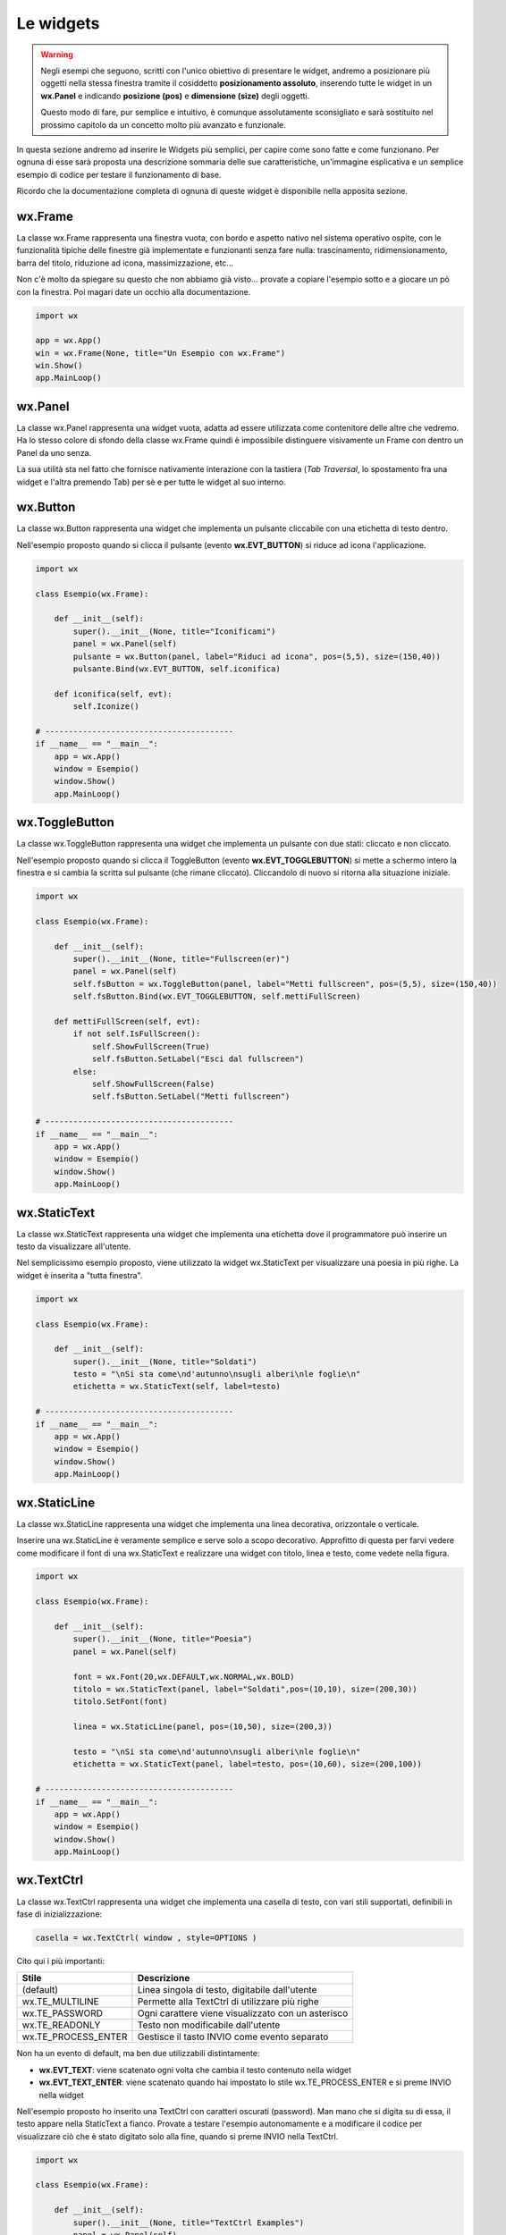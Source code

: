 ==========
Le widgets
==========

.. warning::
    Negli esempi che seguono, scritti con l'unico obiettivo di presentare le widget, andremo a posizionare più oggetti
    nella stessa finestra tramite il cosiddetto **posizionamento assoluto**, inserendo tutte le widget in un **wx.Panel** e
    indicando **posizione (pos)** e **dimensione (size)** degli oggetti.

    Questo modo di fare, pur semplice e intuitivo, è comunque assolutamente sconsigliato e sarà sostituito nel prossimo capitolo 
    da un concetto molto più avanzato e funzionale.

In questa sezione andremo ad inserire le Widgets più semplici, per capire come sono fatte e come funzionano. Per ognuna di esse sarà proposta
una descrizione sommaria delle sue caratteristiche, un'immagine esplicativa e un semplice esempio di codice per testare il funzionamento di base.

Ricordo che la documentazione completa di ognuna di queste widget è disponibile nella apposita sezione.


wx.Frame
========

La classe wx.Frame rappresenta una finestra vuota, con bordo e aspetto nativo nel sistema operativo ospite, con le funzionalità tipiche delle finestre già
implementate e funzionanti senza fare nulla: trascinamento, ridimensionamento, barra del titolo, riduzione ad icona, massimizzazione, etc...


.. image:: images/wxFrame.jpg


Non c'è molto da spiegare su questo che non abbiamo già visto... provate a copiare l'esempio sotto e a giocare un pò con la finestra. Poi magari date un occhio
alla documentazione.

.. code:: python

    import wx

    app = wx.App()
    win = wx.Frame(None, title="Un Esempio con wx.Frame")
    win.Show()
    app.MainLoop()


wx.Panel
========

La classe wx.Panel rappresenta una widget vuota, adatta ad essere utilizzata come contenitore delle altre che vedremo. Ha lo stesso colore di sfondo della
classe wx.Frame quindi è impossibile distinguere visivamente un Frame con dentro un Panel da uno senza.

La sua utilità sta nel fatto che fornisce nativamente interazione con la tastiera (*Tab Traversal*, lo spostamento fra una widget e l'altra premendo Tab)
per sè e per tutte le widget al suo interno.


.. TODO approfitta per background e introdurre i colori


wx.Button
=========

La classe wx.Button rappresenta una widget che implementa un pulsante cliccabile con una etichetta di testo dentro.

.. image:: images/wxButton.jpg

Nell'esempio proposto quando si clicca il pulsante (evento **wx.EVT_BUTTON**) si riduce ad icona l'applicazione.

.. code:: python

    import wx

    class Esempio(wx.Frame):
        
        def __init__(self):
            super().__init__(None, title="Iconificami")
            panel = wx.Panel(self)
            pulsante = wx.Button(panel, label="Riduci ad icona", pos=(5,5), size=(150,40))
            pulsante.Bind(wx.EVT_BUTTON, self.iconifica)
            
        def iconifica(self, evt):
            self.Iconize()

    # ----------------------------------------
    if __name__ == "__main__":
        app = wx.App()
        window = Esempio()
        window.Show()
        app.MainLoop()


    
wx.ToggleButton
===============

La classe wx.ToggleButton rappresenta una widget che implementa un pulsante con due stati: cliccato e non cliccato.

.. image:: images/wxToggleButton.jpg

Nell'esempio proposto quando si clicca il ToggleButton (evento **wx.EVT_TOGGLEBUTTON**) si mette a schermo intero la finestra
e si cambia la scritta sul pulsante (che rimane cliccato). Cliccandolo di nuovo si ritorna alla situazione iniziale.

.. code:: python

    import wx

    class Esempio(wx.Frame):
        
        def __init__(self):
            super().__init__(None, title="Fullscreen(er)")
            panel = wx.Panel(self)
            self.fsButton = wx.ToggleButton(panel, label="Metti fullscreen", pos=(5,5), size=(150,40))
            self.fsButton.Bind(wx.EVT_TOGGLEBUTTON, self.mettiFullScreen)
            
        def mettiFullScreen(self, evt):
            if not self.IsFullScreen():
                self.ShowFullScreen(True)
                self.fsButton.SetLabel("Esci dal fullscreen")
            else:
                self.ShowFullScreen(False)
                self.fsButton.SetLabel("Metti fullscreen")

    # ----------------------------------------
    if __name__ == "__main__":
        app = wx.App()
        window = Esempio()
        window.Show()
        app.MainLoop()


    
wx.StaticText
=============

La classe wx.StaticText rappresenta una widget che implementa una etichetta dove il programmatore può inserire un testo da visualizzare all'utente.

.. image:: images/wxStaticText.jpg

Nel semplicissimo esempio proposto, viene utilizzato la widget wx.StaticText per visualizzare una poesia in più righe. La widget è inserita a "tutta finestra".

.. code:: python

    import wx

    class Esempio(wx.Frame):
        
        def __init__(self):
            super().__init__(None, title="Soldati")
            testo = "\nSi sta come\nd'autunno\nsugli alberi\nle foglie\n"
            etichetta = wx.StaticText(self, label=testo)

    # ----------------------------------------
    if __name__ == "__main__":
        app = wx.App()
        window = Esempio()
        window.Show()
        app.MainLoop()



wx.StaticLine
=============

La classe wx.StaticLine rappresenta una widget che implementa una linea decorativa, orizzontale o verticale.

.. image:: images/wxStaticLine.jpg

Inserire una wx.StaticLine è veramente semplice e serve solo a scopo decorativo. Approfitto di questa per farvi vedere come modificare il font 
di una wx.StaticText e realizzare una widget con titolo, linea e testo, come vedete nella figura.

.. code:: python

    import wx

    class Esempio(wx.Frame):
        
        def __init__(self):
            super().__init__(None, title="Poesia")
            panel = wx.Panel(self)
            
            font = wx.Font(20,wx.DEFAULT,wx.NORMAL,wx.BOLD)
            titolo = wx.StaticText(panel, label="Soldati",pos=(10,10), size=(200,30))
            titolo.SetFont(font)
            
            linea = wx.StaticLine(panel, pos=(10,50), size=(200,3))
            
            testo = "\nSi sta come\nd'autunno\nsugli alberi\nle foglie\n"
            etichetta = wx.StaticText(panel, label=testo, pos=(10,60), size=(200,100))
        
    # ----------------------------------------
    if __name__ == "__main__":
        app = wx.App()
        window = Esempio()
        window.Show()
        app.MainLoop()

    

wx.TextCtrl
===========

La classe wx.TextCtrl rappresenta una widget che implementa una casella di testo, con vari stili supportati, definibili in fase di inizializzazione:

.. code:: python

    casella = wx.TextCtrl( window , style=OPTIONS )

    
Cito qui i più importanti:

=================== ==================================================
Stile               Descrizione
=================== ==================================================
(default)           Linea singola di testo, digitabile dall'utente
wx.TE_MULTILINE     Permette alla TextCtrl di utilizzare più righe
wx.TE_PASSWORD      Ogni carattere viene visualizzato con un asterisco
wx.TE_READONLY      Testo non modificabile dall'utente
wx.TE_PROCESS_ENTER Gestisce il tasto INVIO come evento separato
=================== ==================================================

Non ha un evento di default, ma ben due utilizzabili distintamente:

* **wx.EVT_TEXT**: viene scatenato ogni volta che cambia il testo contenuto nella widget

* **wx.EVT_TEXT_ENTER**: viene scatenato quando hai impostato lo stile wx.TE_PROCESS_ENTER e si preme INVIO nella widget


Nell'esempio proposto ho inserito una TextCtrl con caratteri oscurati (password). Man mano che si digita su di essa, il testo appare nella StaticText a fianco.
Provate a testare l'esempio autonomamente e a modificare il codice per visualizzare ciò che è stato digitato solo alla fine, quando si preme INVIO
nella TextCtrl.


.. image:: images/wxTextCtrl.jpg


.. code:: python

    import wx

    class Esempio(wx.Frame):
        
        def __init__(self):
            super().__init__(None, title="TextCtrl Examples")
            panel = wx.Panel(self)
            
            self.text1 = wx.TextCtrl(panel, style=wx.TE_PASSWORD, pos=(5,5), size=(200,50))
            self.static1 = wx.StaticText(panel, label="", pos=(5,70))
            self.text1.Bind(wx.EVT_TEXT, self.aggiornaTesto)
            
        def aggiornaTesto(self, evt):
            self.static1.SetLabel( self.text1.GetValue() )
            return
        
    # ----------------------------------------
    if __name__ == "__main__":
        app = wx.App()
        window = Esempio()
        window.Show()
        app.MainLoop()



wx.ComboBox
===========

La classe wx.ComboBox rappresenta una widget che implementa un menù a tendina

.. image:: images/wxComboBox.jpg

La ComboBox supporta i seguenti stili di lavoro:

=================== ==================================================
Stile               Descrizione
=================== ==================================================
(default)           Linea singola di testo editabile + menù a tendina
wx.CB_READONLY      Linea di testo NON editabile.
wx.CB_SORT          Ordina automaticamente le voci
wx.TE_PROCESS_ENTER Gestisce il tasto INVIO come evento separato
=================== ==================================================


Nell'esempio proposto vediamo una etichetta e un menù a tendina. Selezionando una voce del menù a tendina (evento **wx.EVT_COMBOBOX**) si modifica il contenuto
dell'etichetta.

.. code:: python

    import wx

    class Esempio(wx.Frame):
        
        def __init__(self):
            super().__init__(None, title="Cambia l'etichetta")
                
            panel = wx.Panel(self)       
            self.etichetta = wx.StaticText(panel, label="seleziona una voce",
                                            pos=(5,5), size=(200,30))
            frutta = ["pere", "mele", "arance", "banane"]
            self.combo = wx.ComboBox(panel, choices=frutta, style=wx.CB_READONLY,
                                            pos=(5,40), size=(200,30))
            self.combo.Bind(wx.EVT_COMBOBOX, self.visualizzaSelezione)
    
        def visualizzaSelezione(self, evt):
            f = evt.GetString()
            self.etichetta.SetLabel("Hai selezionato: " + f)
            return
        
    # ----------------------------------------
    if __name__ == "__main__":
        app = wx.App()
        window = Esempio()
        window.Show()
        app.MainLoop()



wx.CheckBox
===========

La classe wx.CheckBox rappresenta una widget che implementa una casella di spunta.

.. image:: images/wxCheckBox.jpg

Nell'esempio proposto abbiamo una sola casella di spunta che quando viene abilitata imposta lo sfondo rosso della finestra, riportando
quello originale se deselezionata.

.. code:: python

    import wx

    class Esempio(wx.Frame):
        
        def __init__(self):
            super().__init__(None, title="Cambia il colore di sfondo")
            
            self.color = self.GetBackgroundColour()
            
            self.check = wx.CheckBox(self, label="sfondo rosso")
            self.check.Bind(wx.EVT_CHECKBOX, self.cambiaSfondo)
            
        def cambiaSfondo(self, evt):
            if self.check.GetValue():
                self.SetBackgroundColour("red")
            else:
                self.SetBackgroundColour(self.color)
            return
        
    # ----------------------------------------
    if __name__ == "__main__":
        app = wx.App()
        window = Esempio()
        window.Show()
        app.MainLoop()

    

wx.RadioButton
==============

La classe wx.RadioButton rappresenta una widget che implementa un pulsante selezionabile in maniera mutualmente esclusiva.

.. image:: images/wxRadioButton.jpg

Per definire il comportamento tipico dei RadioButton della mutua esclusività si deve dichiarare nella prima widget lo stile **wx.RB_GROUP**:
tutte le RadioButton seguenti faranno parte del gruppo del primo. Se si vuole iniziare un nuovo gruppo, basterà inserire di nuovo lo stile necessario.

Nell'esempio proposto saranno inserite 2 radio buttons per selezionare il sesso (M/F). Al click su una di loro (evento **wx.EVT_RADIOBUTTON**) l'altra
si deselezionerà automaticamente e l'etichetta sotto verrà aggiornata.

.. code:: python

    import wx

    class Esempio(wx.Frame):
        
        def __init__(self):
            super().__init__(None, title="Seleziona una opzione")
            pannello = wx.Panel(self)
        
            self.rbM = wx.RadioButton(pannello, label="Maschio", style=wx.RB_GROUP, pos=(5,5))
            self.rbF = wx.RadioButton(pannello, label="Femmina", pos=(5,35))
            self.testo = wx.StaticText(pannello, label="Voce selezionata: Maschio", pos=(5,65))
            
            self.rbM.Bind(wx.EVT_RADIOBUTTON, self.impostaSesso)
            self.rbF.Bind(wx.EVT_RADIOBUTTON, self.impostaSesso)
            
        def impostaSesso(self, evt):
            if self.rbM.GetValue():
                self.testo.SetLabel("Hai selezionato: Maschio")
            else:
                self.testo.SetLabel("Hai selezionato: Femmina")
            return
    
    # ----------------------------------------
    if __name__ == "__main__":
        app = wx.App()
        window = Esempio()
        window.Show()
        app.MainLoop()



wx.Slider
=========

La classe wx.Slider rappresenta una widget che implementa un cursore ad avanzamento lineare.

.. image:: images/wxSlider.jpg


Nell'esempio proposto ho implementato uno slider che va da 0 a 10 (il range predefinito è 0-100) e ho impostato il valore
iniziale a 5. Sotto c'è una etichetta che si aggiorna automaticamente quando si muove lo slider (evento **wx.EVT_SLIDER**)


.. code:: python

    import wx

    class Esempio(wx.Frame):
        
        def __init__(self):
            super().__init__(None, title="Muovi lo slider")
            panel = wx.Panel(self)
            self.slide = wx.Slider(pannello, pos=(5,5), size=(250,-1))
            self.slide.SetRange(0,10)
            self.slide.SetValue(5)
            self.testo = wx.StaticText(pannello, label="Valore: 5", pos=(5,35))
            
            self.slide.Bind(wx.EVT_SLIDER, self.aggiornaValore)
            
        def aggiornaValore(self, evt):
            v = self.slide.GetValue()
            self.testo.SetLabel("Valore: " + str(v))
            return
        
    # ----------------------------------------
    if __name__ == "__main__":
        app = wx.App()
        window = Esempio()
        window.Show()
        app.MainLoop()



wx.SpinCtrl
===========

La classe wx.SpinCtrl rappresenta una widget che implementa un selettore numerico con pulsanti di avanzamento.

.. image:: images/wxSpinCtrl.jpg


Nell'esempio proposto quando muovo il controllo della wx.SpinCtrl l'etichetta si aggiorna automaticamente (evento **wx.EVT_SPINCTRL**). 
Come ormai tradizione in questi esempi, approfitto di una widget *facile* per introdurre una piccola novità: Il pulsante a due stati
serve per abilitare e disabilitare la widget. Provate!

.. code:: python

    import wx

    class Esempio(wx.Frame):
        
        def __init__(self):
            super().__init__(None, title="Seleziona numero")
            panel = wx.Panel(self)
            self.spin = wx.SpinCtrl(panel, value="0", pos=(5,5), size=(150,30))
            self.spin.SetRange(-10,10)
            self.testo = wx.StaticText(panel, label="Valore: 0", pos=(5,45), size=(150,30))
            self.pulsante = wx.ToggleButton(panel, label="Blocca spin", pos=(5,85), size=(150,30))
            
            self.spin.Bind(wx.EVT_SPINCTRL, self.aggiornaValore)
            self.pulsante.Bind(wx.EVT_TOGGLEBUTTON, self.bloccaSpinCtrl)
                    
        def aggiornaValore(self, evt):
            v = self.spin.GetValue()
            self.testo.SetLabel("Valore: " + str(v))
            return
        
        def bloccaSpinCtrl(self, evt):
            if self.pulsante.GetValue():
                self.spin.Enable(False)
                self.pulsante.SetLabel("Sblocca")
            else:
                self.spin.Enable(True)        
                self.pulsante.SetLabel("Blocca spin")
            return
        
    # ----------------------------------------
    if __name__ == "__main__":
        app = wx.App()
        window = Esempio()
        window.Show()
        app.MainLoop()



wx.StaticBox
============

La classe wx.StaticBox rappresenta una widget che implementa una decorazione per raggruppare le widget. Utile per organizzare il layout.

.. image:: images/wxStaticBox.jpg


Nell'esempio proposto vediamo come la StaticBox, con etichetta "Informazioni Personali" serva a raggruppare logicamente le widget che permettono
all'utente di inserirli. Non sapendo ancora organizzare un layout (lo vedremo a breve!!!) voglio farvi notare che gli oggetti sono *dentro* la StaticBox
solo perché a livello di dimensione essa riesce a contenerli tutti tranne il pulsante in fondo!!!

Provate a giovare un pò con i valori del parametro size per rendervene conto.

.. code:: python

    import wx

    class Esempio(wx.Frame):
        
        def __init__(self):
            super().__init__(None, title="Esempio con StaticBox")
            panel = wx.Panel(self)
            self.box = wx.StaticBox(panel, label='Informazioni personali', pos=(5, 5), size=(240, 170))
            self.sex = wx.CheckBox(panel, label='Maschio', pos=(15, 30))
            self.married = wx.CheckBox(panel, label='Sposato', pos=(15, 55))
            self.text = wx.StaticText(panel, label='Età', pos=(15, 95))
            self.age = wx.SpinCtrl(panel, value='1', pos=(55, 90), size=(120, -1), min=1, max=120)
            
            self.button = wx.Button(panel, wx.ID_CLOSE, pos=(90, 185), size=(120, -1))
            self.button.Bind(wx.EVT_BUTTON, self.chiudi)
                    
        def chiudi(self, evt):    
            self.Close()
            return
        
    # ----------------------------------------
    if __name__ == "__main__":
        app = wx.App()
        window = Esempio()
        window.Show()
        app.MainLoop()

    

wx.ListBox
==========

La classe wx.ListBox rappresenta una widget che implementa una lista di voci selezionabili in maniera singola o multipla.


.. image:: images/wxListBox.jpg


Questa widget supporta 2 eventi considerabili \"di default\":

* **wx.EVT_LISTBOX**: scatenato quando si seleziona un elemento della lista

* **wx.EVT_LISTBOX_DCLICK**: scatenato quando si fa doppio click su un elemento della lista


Come al solito vediamo il codice che genera l'immagine che vedete sopra:


.. code:: python

    import wx

    class Esempio(wx.Frame):
        
        def __init__(self):
            super().__init__(None, title="ListBox (ce l'ho con la frutta...)")
            panel = wx.Panel(self)
            frutta = ["pere", "mele", "arance", "banane"]
            self.list = wx.ListBox(panel, choices=frutta, pos=(10,10), size=(200,300))
            self.etichetta = wx.StaticText(panel, pos=(250,10), size=(200,50))
            self.list.Bind(wx.EVT_LISTBOX, self.updateLabel)
            
        def updateLabel(self, evt):
            index = self.list.GetSelection()
            self.etichetta.SetLabel( self.list.GetString(index) )
            return
        
    # ----------------------------------------
    if __name__ == "__main__":
        app = wx.App()
        window = Esempio()
        window.Show()
        app.MainLoop()


Provate a cambiare l'evento nel Bind per vedere la differenza di funzionamento.

